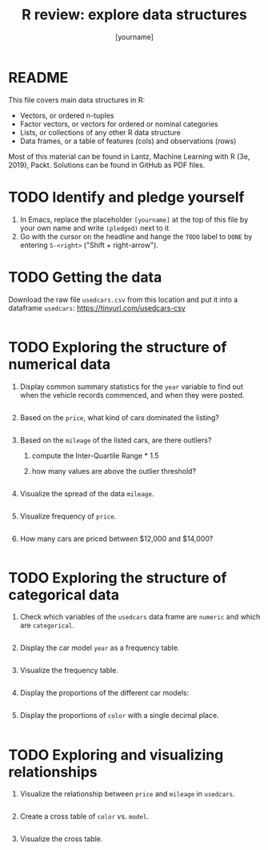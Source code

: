 #+title: R review: explore data structures
#+author: [yourname]
#+startup: overview hideblocks indent
#+property: header-args:R :session *R* :exports both :results output
* README

This file covers main data structures in R:
- Vectors, or ordered n-tuples
- Factor vectors, or vectors for ordered or nominal categories
- Lists, or collections of any other R data structure
- Data frames, or a table of features (cols) and observations (rows)

Most of this material can be found in Lantz, Machine Learning with R
(3e, 2019), Packt. Solutions can be found in GitHub as PDF files.

* TODO Identify and pledge yourself

1) In Emacs, replace the placeholder ~[yourname]~ at the top of this
   file by your own name and write ~(pledged)~ next to it
2) Go with the cursor on the headline and hange the ~TODO~ label to ~DONE~
   by entering ~S-<right>~ ("Shift + right-arrow").

* TODO Getting the data

Download the raw file ~usedcars.csv~ from this location and put it into
a dataframe ~usedcars~: https://tinyurl.com/usedcars-csv
#+begin_src R

#+end_src

* TODO Exploring the structure of numerical data

1) Display common summary statistics for the ~year~ variable to find out
   when the vehicle records commenced, and when they were posted.
   #+begin_src R

   #+end_src

2) Based on the ~price~, what kind of cars dominated the listing?
   #+begin_src R

   #+end_src

3) Based on the ~mileage~ of the listed cars, are there outliers?
   1) compute the Inter-Quartile Range * 1.5
   2) how many values are above the outlier threshold?
   #+begin_src R

   #+end_src

4) Visualize the spread of the data ~mileage~.
   #+begin_src R :results graphics file :file spread.png

   #+end_src

5) Visualize frequency of ~price~.
   #+begin_src R :results graphics file :file price.png

   #+end_src

6) How many cars are priced between $12,000 and $14,000?
   #+begin_src R

   #+end_src

* TODO Exploring the structure of categorical data

1) Check which variables of the ~usedcars~ data frame are ~numeric~ and
   which are ~categorical~.
   #+begin_src R

   #+end_src

2) Display the car model ~year~ as a frequency table.
   #+begin_src R

   #+end_src

3) Visualize the frequency table.
   #+begin_src R :results graphics file :file year.png

   #+end_src

4) Display the proportions of the different car models:
   #+begin_src R

   #+end_src

5) Display the proportions of ~color~ with a single decimal place.
   #+begin_src R

   #+end_src

* TODO Exploring and visualizing relationships

1) Visualize the relationship between ~price~ and ~mileage~ in ~usedcars~.
   #+begin_src R :results graphics file :file price_mileage_plot.png

   #+end_src

2) Create a cross table of ~color~ vs. ~model~.
   #+begin_src R

   #+end_src

4) Visualize the cross table.
   #+begin_src R :results graphics file :file color_model.png

   #+end_src   

